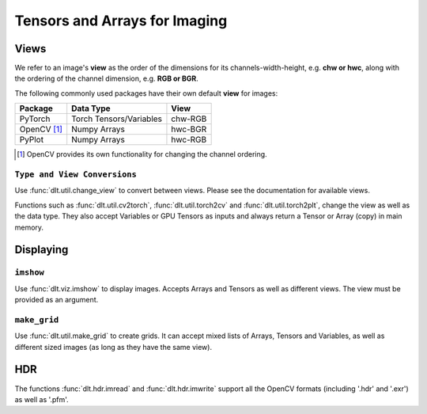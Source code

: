 Tensors and Arrays for Imaging
==================================

Views
--------------

We refer to an image's **view** as the order of the dimensions for its
channels-width-height, e.g. **chw or hwc**, along with the ordering of the
channel dimension, e.g. **RGB or BGR**.

The following commonly used packages have their own default **view** for images:

============= ========================= =============
 Package       Data Type                   View
============= ========================= =============
 PyTorch       Torch Tensors/Variables    chw-RGB
------------- ------------------------- -------------
 OpenCV [#]_   Numpy Arrays               hwc-BGR
------------- ------------------------- -------------
 PyPlot        Numpy Arrays               hwc-RGB
============= ========================= =============

.. [#] OpenCV provides its own functionality for changing the channel ordering.

``Type and View Conversions``
~~~~~~~~~~~~~~~~~~~~~~~~~~~~~~~~~~~

Use :func:`dlt.util.change_view` to convert between views. Please see the
documentation for available views.

.. code-block:: python3
   :emphasize-lines: 4

    # Load image using OpenCV
    img = cv2.imread('kodim16.png')
    # Change the view and display with pyplot
    plt_img = change_view(img, 'cv', 'plt')
    plt.imshow(plt_img)
    plt.show()

.. image:: assets/kodim16.png
   :scale: 50 %
   :align: center

Functions such as :func:`dlt.util.cv2torch`, :func:`dlt.util.torch2cv` and
:func:`dlt.util.torch2plt`, change the view as well as the data type.
They also accept Variables or GPU Tensors as inputs and always return a Tensor
or Array (copy) in main memory.

.. code-block:: python3
   :emphasize-lines: 6

    # Load image using OpenCV
    img = cv2.imread('kodim16.png').astype('float32')/255.0
    # Model to processes the image
    net = nn.MaxPool2d(5,stride=2).cuda()
    # Create input using cv2torch and get result
    result = net(Variable(util.cv2torch(img).unsqueeze(0).cuda()))
    
Displaying
----------------------

.. _example-displaying-imshow:

``imshow``
~~~~~~~~~~~~~~~

Use :func:`dlt.viz.imshow` to display images. Accepts Arrays and Tensors as 
well as different views. The view must be provided as an argument.

.. code-block:: python3
   :emphasize-lines: 4
    
    # Load image using OpenCV
    img = cv2.imread('kodim16.png')
    # Display image for 5 seconds
    dlt.viz.imshow(img, view='cv')
    

``make_grid``
~~~~~~~~~~~~~

Use :func:`dlt.util.make_grid` to create grids. It can accept mixed lists of
Arrays, Tensors and Variables, as well as different sized images (as long as
they have the same view).

.. code-block:: python3
   :emphasize-lines: 8

    # Load image using OpenCV
    img = cv2.imread('kodim16.png').astype('float32')/255.0
    # Model to processes the image
    net = nn.MaxPool2d(5,stride=2).cuda()
    result = net(Variable(util.cv2torch(img).unsqueeze(0).cuda()))
    # Make a grid with the images
    input_img = dlt.util.change_view(img, 'cv', 'torch') # all must have the same view
    viz.imshow(dlt.util.make_grid([input_img, result, net(result), net(net(result))]))

.. image:: assets/grid.png
   :scale: 50 %
   :align: center

HDR
----------------

The functions :func:`dlt.hdr.imread` and :func:`dlt.hdr.imwrite` support all
the OpenCV formats (including '.hdr' and '.exr') as well as '.pfm'.